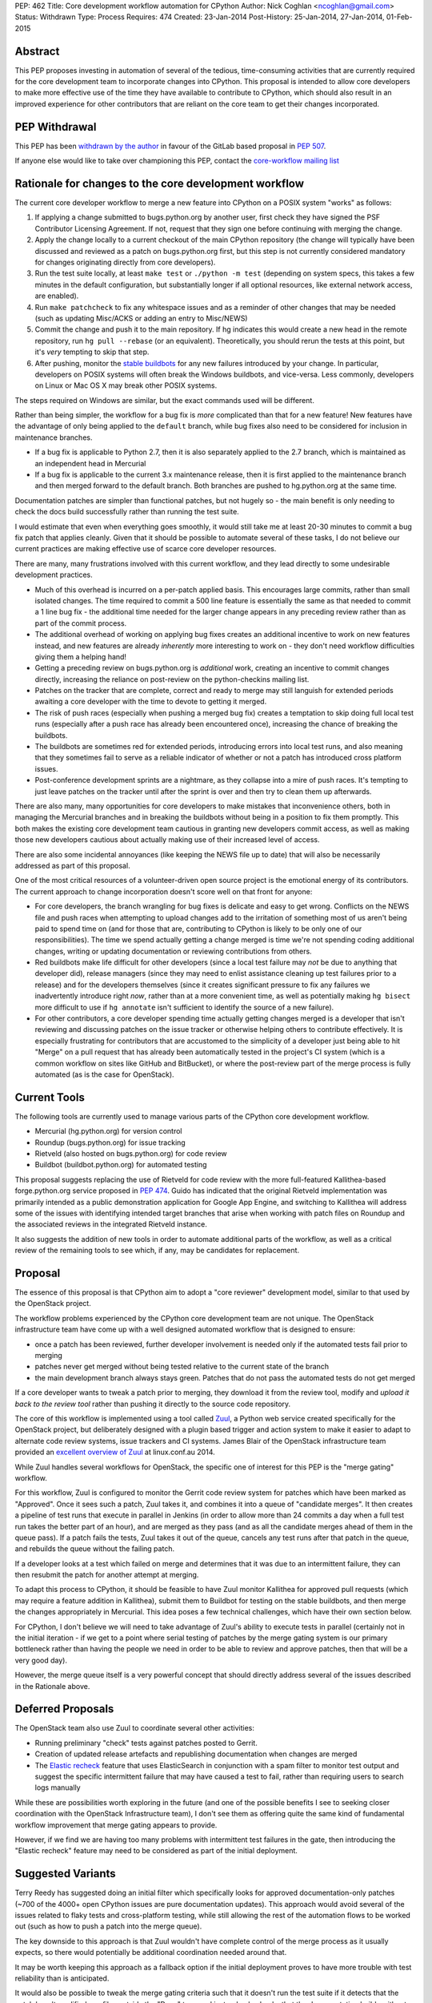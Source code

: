 PEP: 462
Title: Core development workflow automation for CPython
Author: Nick Coghlan <ncoghlan@gmail.com>
Status: Withdrawn
Type: Process
Requires: 474
Created: 23-Jan-2014
Post-History: 25-Jan-2014, 27-Jan-2014, 01-Feb-2015


Abstract
========

This PEP proposes investing in automation of several of the tedious,
time-consuming activities that are currently required for the core development
team to incorporate changes into CPython. This proposal is intended to
allow core developers to make more effective use of the time they have
available to contribute to CPython, which should also result in an improved
experience for other contributors that are reliant on the core team to get
their changes incorporated.


PEP Withdrawal
==============

This PEP has been `withdrawn by the author
<https://mail.python.org/pipermail/core-workflow/2015-October/000227.html>`_
in favour of the GitLab based proposal in :pep:`507`.

If anyone else would like to take over championing this PEP, contact the
`core-workflow mailing list <https://mail.python.org/mailman/listinfo/core-workflow>`_


Rationale for changes to the core development workflow
======================================================

The current core developer workflow to merge a new feature into CPython
on a POSIX system "works" as follows:

#. If applying a change submitted to bugs.python.org by another user, first
   check they have signed the PSF Contributor Licensing Agreement. If not,
   request that they sign one before continuing with merging the change.
#. Apply the change locally to a current checkout of the main CPython
   repository (the change will typically have been discussed and reviewed
   as a patch on bugs.python.org first, but this step is not currently
   considered mandatory for changes originating directly from core
   developers).
#. Run the test suite locally, at least ``make test`` or
   ``./python -m test`` (depending on system specs, this takes a few
   minutes in the default configuration, but substantially longer if all
   optional resources, like external network access, are enabled).
#. Run ``make patchcheck`` to fix any whitespace issues and as a reminder
   of other changes that may be needed (such as updating Misc/ACKS or
   adding an entry to Misc/NEWS)
#. Commit the change and push it to the main repository. If hg indicates
   this would create a new head in the remote repository, run
   ``hg pull --rebase`` (or an equivalent). Theoretically, you should
   rerun the tests at this point, but it's *very* tempting to skip that
   step.
#. After pushing, monitor the `stable buildbots
   <http://buildbot.python.org/all/waterfall?category=3.x.stable>`__
   for any new failures introduced by your change. In particular, developers
   on POSIX systems will often break the Windows buildbots, and vice-versa.
   Less commonly, developers on Linux or Mac OS X may break other POSIX
   systems.

The steps required on Windows are similar, but the exact commands used
will be different.

Rather than being simpler, the workflow for a bug fix is *more* complicated
than that for a new feature! New features have the advantage of only being
applied to the ``default`` branch, while bug fixes also need to be considered
for inclusion in maintenance branches.

* If a bug fix is applicable to Python 2.7, then it is also separately
  applied to the 2.7 branch, which is maintained as an independent head
  in Mercurial
* If a bug fix is applicable to the current 3.x maintenance release, then
  it is first applied to the maintenance branch and then merged forward
  to the default branch. Both branches are pushed to hg.python.org at the
  same time.

Documentation patches are simpler than functional patches, but not
hugely so - the main benefit is only needing to check the docs build
successfully rather than running the test suite.

I would estimate that even when everything goes smoothly, it would still
take me at least 20-30 minutes to commit a bug fix patch that applies
cleanly. Given that it should be possible to automate several of these
tasks, I do not believe our current practices are making effective use
of scarce core developer resources.

There are many, many frustrations involved with this current workflow, and
they lead directly to some undesirable development practices.

* Much of this overhead is incurred on a per-patch applied basis. This
  encourages large commits, rather than small isolated changes. The time
  required to commit a 500 line feature is essentially the same as that
  needed to commit a 1 line bug fix - the additional time needed for the
  larger change appears in any preceding review rather than as part of the
  commit process.
* The additional overhead of working on applying bug fixes creates an
  additional incentive to work on new features instead, and new features
  are already *inherently* more interesting to work on - they don't need
  workflow difficulties giving them a helping hand!
* Getting a preceding review on bugs.python.org is *additional* work,
  creating an incentive to commit changes directly, increasing the reliance
  on post-review on the python-checkins mailing list.
* Patches on the tracker that are complete, correct and ready to merge may
  still languish for extended periods awaiting a core developer with the
  time to devote to getting it merged.
* The risk of push races (especially when pushing a merged bug fix) creates
  a temptation to skip doing full local test runs (especially after a push
  race has already been encountered once), increasing the chance of
  breaking the buildbots.
* The buildbots are sometimes red for extended periods, introducing errors
  into local test runs, and also meaning that they sometimes fail to serve
  as a reliable indicator of whether or not a patch has introduced cross
  platform issues.
* Post-conference development sprints are a nightmare, as they collapse
  into a mire of push races. It's tempting to just leave patches on the
  tracker until after the sprint is over and then try to clean them up
  afterwards.

There are also many, many opportunities for core developers to make
mistakes that inconvenience others, both in managing the Mercurial branches
and in breaking the buildbots without being in a position to fix them
promptly. This both makes the existing core development team cautious in
granting new developers commit access, as well as making those new
developers cautious about actually making use of their increased level of
access.

There are also some incidental annoyances (like keeping the NEWS file up to
date) that will also be necessarily addressed as part of this proposal.

One of the most critical resources of a volunteer-driven open source project
is the emotional energy of its contributors. The current approach to change
incorporation doesn't score well on that front for anyone:

* For core developers, the branch wrangling for bug fixes is delicate and
  easy to get wrong. Conflicts on the NEWS file and push races when
  attempting to upload changes add to the irritation of something most of
  us aren't being paid to spend time on (and for those that are, contributing
  to CPython is likely to be only one of our responsibilities). The time we
  spend actually getting a change merged is time we're not spending coding
  additional changes, writing or updating documentation or reviewing
  contributions from others.
* Red buildbots make life difficult for other developers (since a local
  test failure may *not* be due to anything that developer did), release
  managers (since they may need to enlist assistance cleaning up test
  failures prior to a release) and for the developers themselves (since
  it creates significant pressure to fix any failures we inadvertently
  introduce right *now*, rather than at a more convenient time, as well
  as potentially making ``hg bisect`` more difficult to use if
  ``hg annotate`` isn't sufficient to identify the source of a new failure).
* For other contributors, a core developer spending time actually getting
  changes merged is a developer that isn't reviewing and discussing patches
  on the issue tracker or otherwise helping others to contribute effectively.
  It is especially frustrating for contributors that are accustomed to the
  simplicity of a developer just being able to hit "Merge" on a pull
  request that has already been automatically tested in the project's CI
  system (which is a common workflow on sites like GitHub and BitBucket), or
  where the post-review part of the merge process is fully automated (as is
  the case for OpenStack).


Current Tools
=============

The following tools are currently used to manage various parts of the
CPython core development workflow.

* Mercurial (hg.python.org) for version control
* Roundup (bugs.python.org) for issue tracking
* Rietveld (also hosted on bugs.python.org) for code review
* Buildbot (buildbot.python.org) for automated testing

This proposal suggests replacing the use of Rietveld for code review with
the more full-featured Kallithea-based forge.python.org service proposed in
:pep:`474`. Guido has indicated that the original Rietveld implementation was
primarily intended as a public demonstration application for Google App
Engine, and switching to Kallithea will address some of the issues with
identifying intended target branches that arise when working with patch files
on Roundup and the associated reviews in the integrated Rietveld instance.

It also suggests the addition of new tools in order to automate
additional parts of the workflow, as well as a critical review of the
remaining tools to see which, if any, may be candidates for replacement.


Proposal
========

The essence of this proposal is that CPython aim to adopt a "core reviewer"
development model, similar to that used by the OpenStack project.

The workflow problems experienced by the CPython core development team are
not unique. The OpenStack infrastructure team have come up with a well
designed automated workflow that is designed to ensure:

* once a patch has been reviewed, further developer involvement is needed
  only if the automated tests fail prior to merging
* patches never get merged without being tested relative to the current
  state of the branch
* the main development branch always stays green. Patches that do not pass
  the automated tests do not get merged

If a core developer wants to tweak a patch prior to merging, they download
it from the review tool, modify and *upload it back to the review tool*
rather than pushing it directly to the source code repository.

The core of this workflow is implemented using a tool called Zuul_, a
Python web service created specifically for the OpenStack project, but
deliberately designed with a plugin based trigger and action system to make
it easier to adapt to alternate code review systems, issue trackers and
CI systems. James Blair of the OpenStack infrastructure team provided
an `excellent overview of Zuul
<https://www.youtube.com/watch?v=sLD9LHc1QFM>`__ at linux.conf.au 2014.

While Zuul handles several workflows for OpenStack, the specific one of
interest for this PEP is the "merge gating" workflow.

For this workflow, Zuul is configured to monitor the Gerrit code review
system for patches which have been marked as "Approved". Once it sees
such a patch, Zuul takes it, and combines it into a queue of "candidate
merges". It then creates a pipeline of test runs that execute in parallel in
Jenkins (in order to allow more than 24 commits a day when a full test run
takes the better part of an hour), and are merged as they pass (and as all
the candidate merges ahead of them in the queue pass). If a patch fails the
tests, Zuul takes it out of the queue, cancels any test runs after that patch in
the queue, and rebuilds the queue without the failing patch.

If a developer looks at a test which failed on merge and determines that it
was due to an intermittent failure, they can then resubmit the patch for
another attempt at merging.

To adapt this process to CPython, it should be feasible to have Zuul monitor
Kallithea for approved pull requests (which may require a feature addition in
Kallithea), submit them to Buildbot for testing on the stable buildbots, and
then merge the changes appropriately in Mercurial. This idea poses a few
technical challenges, which have their own section below.

For CPython, I don't believe we will need to take advantage of Zuul's
ability to execute tests in parallel (certainly not in the initial
iteration - if we get to a point where serial testing of patches by the
merge gating system is our primary bottleneck rather than having the
people we need in order to be able to review and approve patches, then
that will be a very good day).

However, the merge queue itself is a very powerful concept that should
directly address several of the issues described in the Rationale above.

.. _Zuul: http://ci.openstack.org/zuul/
.. _Elastic recheck: http://status.openstack.org/elastic-recheck/


Deferred Proposals
==================

The OpenStack team also use Zuul to coordinate several other activities:

* Running preliminary "check" tests against patches posted to Gerrit.
* Creation of updated release artefacts and republishing documentation when
  changes are merged
* The `Elastic recheck`_ feature that uses ElasticSearch in conjunction with
  a spam filter to monitor test output and suggest the specific intermittent
  failure that may have caused a test to fail, rather than requiring users
  to search logs manually

While these are possibilities worth exploring in the future (and one of the
possible benefits I see to seeking closer coordination with the OpenStack
Infrastructure team), I don't see them as offering quite the same kind of
fundamental workflow improvement that merge gating appears to provide.

However, if we find we are having too many problems with intermittent test
failures in the gate, then introducing the "Elastic recheck" feature may
need to be considered as part of the initial deployment.


Suggested Variants
==================

Terry Reedy has suggested doing an initial filter which specifically looks
for approved documentation-only patches (~700 of the 4000+ open CPython
issues are pure documentation updates). This approach would avoid several
of the issues related to flaky tests and cross-platform testing, while
still allowing the rest of the automation flows to be worked out (such as
how to push a patch into the merge queue).

The key downside to this approach is that Zuul wouldn't have complete
control of the merge process as it usually expects, so there would
potentially be additional coordination needed around that.

It may be worth keeping this approach as a fallback option if the initial
deployment proves to have more trouble with test reliability than is
anticipated.

It would also be possible to tweak the merge gating criteria such that it
doesn't run the test suite if it detects that the patch hasn't modified any
files outside the "Docs" tree, and instead only checks that the documentation
builds without errors.

As yet another alternative, it may be reasonable to move some parts of the
documentation (such as the tutorial and the HOWTO guides) out of the main
source repository and manage them using the simpler pull request based model
described in :pep:`474`.


Perceived Benefits
==================

The benefits of this proposal accrue most directly to the core development
team. First and foremost, it means that once we mark a patch as "Approved"
in the updated code review system, *we're usually done*. The extra 20-30
minutes (or more) of actually applying the patch, running the tests and
merging it into Mercurial would all be orchestrated by Zuul. Push races
would also be a thing of the past - if lots of core developers are
approving patches at a sprint, then that just means the queue gets
deeper in Zuul, rather than developers getting frustrated trying to
merge changes and failing. Test failures would still happen, but they
would result in the affected patch being removed from the merge queue,
rather than breaking the code in the main repository.

With the bulk of the time investment moved to the review process, this
also encourages "development for reviewability" - smaller, easier to review
patches, since the overhead of running the tests multiple times will be
incurred by Zuul rather than by the core developers.

However, removing this time sink from the core development team should also
improve the experience of CPython development for other contributors, as it
eliminates several of the opportunities for patches to get "dropped on the
floor", as well as increasing the time core developers are likely to have
available for reviewing contributed patches.

Another example of benefits to other contributors is that when a sprint
aimed primarily at new contributors is running with just a single core
developer present (such as the sprints at PyCon AU for the last
few years), the merge queue would allow that developer to focus more of
their time on reviewing patches and helping the other contributors at the
sprint, since accepting a patch for inclusion would now be a single click
in the Kallithea UI, rather than the relatively time-consuming process that
it is currently. Even when multiple core developers are present, it is
better to enable them to spend their time and effort on interacting with
the other sprint participants than it is on things that are sufficiently
mechanical that a computer can (and should) handle them.

With most of the ways to make a mistake when committing a change
automated out of existence, there are also substantially fewer new things to
learn when a contributor is nominated to become a core developer. This
should have a dual benefit, both in making the existing core developers more
comfortable with granting that additional level of responsibility, and in
making new contributors more comfortable with exercising it.

Finally, a more stable default branch in CPython makes it easier for
other Python projects to conduct continuous integration directly against the
main repo, rather than having to wait until we get into the release
candidate phase of a new release. At the moment, setting up such a system
isn't particularly attractive, as it would need to include an additional
mechanism to wait until CPython's own Buildbot fleet indicated that the
build was in a usable state. With the proposed merge gating system, the
trunk always remains usable.


Technical Challenges
====================

Adapting Zuul from the OpenStack infrastructure to the CPython
infrastructure will at least require the development of additional
Zuul trigger and action plugins, and may require additional development
in some of our existing tools.


Kallithea vs Gerrit
-------------------

Kallithea does not currently include a voting/approval feature that is
equivalent to Gerrit's. For CPython, we wouldn't need anything as
sophisticated as Gerrit's voting system - a simple core-developer-only
"Approved" marker to trigger action from Zuul should suffice. The
core-developer-or-not flag is available in Roundup, as is the flag
indicating whether or not the uploader of a patch has signed a PSF
Contributor Licensing Agreement, which may require further development to
link contributor accounts between the Kallithea instance and Roundup.

Some of the existing Zuul triggers work by monitoring for particular comments
(in particular, recheck/reverify comments to ask Zuul to try merging a
change again if it was previously rejected due to an unrelated intermittent
failure). We will likely also want similar explicit triggers for Kallithea.

The current Zuul plugins for Gerrit work by monitoring the Gerrit activity
stream for particular events. If Kallithea has no equivalent, we will need
to add something suitable for the events we would like to trigger on.

There would also be development effort needed to create a Zuul plugin
that monitors Kallithea activity rather than Gerrit.


Mercurial vs Gerrit/git
-----------------------

Gerrit uses git as the actual storage mechanism for patches, and
automatically handles merging of approved patches. By contrast, Kallithea
use the RhodeCode created `vcs <https://pythonhosted.org/vcs/>`_ library as
an abstraction layer over specific DVCS implementations (with Mercurial and
git backends currently available).

Zuul is also directly integrated with git for patch manipulation - as far
as I am aware, this part of the design currently isn't pluggable. However,
at PyCon US 2014, the Mercurial core developers at the sprints expressed
some interest in collaborating with the core development team and the Zuul
developers on enabling the use of Zuul with Mercurial in addition to git.
As Zuul is itself a Python application, migrating it to use the same DVCS
abstraction library as RhodeCode and Kallithea may be a viable path towards
achieving that.


Buildbot vs Jenkins
-------------------

Zuul's interaction with the CI system is also pluggable, using Gearman
as the `preferred interface <http://ci.openstack.org/zuul/launchers.html>`__.
Accordingly, adapting the CI jobs to run in Buildbot rather than Jenkins
should just be a matter of writing a Gearman client that can process the
requests from Zuul and pass them on to the Buildbot master. Zuul uses the
pure Python `gear client library <https://pypi.python.org/pypi/gear>`__ to
communicate with Gearman, and this library should also be useful to handle
the Buildbot side of things.

Note that, in the initial iteration, I am proposing that we *do not*
attempt to pipeline test execution. This means Zuul would be running in
a very simple mode where only the patch at the head of the merge queue
is being tested on the Buildbot fleet, rather than potentially testing
several patches in parallel. I am picturing something equivalent to
requesting a forced build from the Buildbot master, and then waiting for
the result to come back before moving on to the second patch in the queue.

If we ultimately decide that this is not sufficient, and we need to start
using the CI pipelining features of Zuul, then we may need to look at moving
the test execution to dynamically provisioned cloud images, rather than
relying on volunteer maintained statically provisioned systems as we do
currently. The OpenStack CI infrastructure team are exploring the idea of
replacing their current use of Jenkins masters with a simpler pure Python
test runner, so if we find that we can't get Buildbot to effectively
support the pipelined testing model, we'd likely participate in that
effort rather than setting up a Jenkins instance for CPython.

In this case, the main technical risk would be a matter of ensuring we
support testing on platforms other than Linux (as our stable buildbots
currently cover Windows, Mac OS X, FreeBSD and OpenIndiana in addition to a
couple of different Linux variants).

In such a scenario, the Buildbot fleet would still have a place in doing
"check" runs against the master repository (either periodically or for
every commit), even if it did not play a part in the merge gating process.
More unusual configurations (such as building without threads, or without
SSL/TLS support) would likely still be handled that way rather than being
included in the gate criteria (at least initially, anyway).


Handling of maintenance branches
--------------------------------

The OpenStack project largely leaves the question of maintenance branches
to downstream vendors, rather than handling it directly. This means there
are questions to be answered regarding how we adapt Zuul to handle our
maintenance branches.

Python 2.7 can be handled easily enough by treating it as a separate patch
queue. This would be handled natively in Kallithea by submitting separate
pull requests in order to update the Python 2.7 maintenance branch.

The Python 3.x maintenance branches are potentially more complicated. My
current recommendation is to simply stop using Mercurial merges to manage
them, and instead treat them as independent heads, similar to the Python
2.7 branch. Separate pull requests would need to be submitted for the active
Python 3 maintenance branch and the default development branch. The
downside of this approach is that it increases the risk that a fix is merged
only to the maintenance branch without also being submitted to the default
branch, so we may want to design some additional tooling that ensures that
every maintenance branch pull request either has a corresponding default
branch pull request prior to being merged, or else has an explicit disclaimer
indicating that it is only applicable to that branch and doesn't need to be
ported forward to later branches.

Such an approach has the benefit of adjusting relatively cleanly to the
intermittent periods where we have two active Python 3 maintenance branches.

This issue does suggest some potential user interface ideas for Kallithea,
where it may be desirable to be able to clone a pull request in order to be
able to apply it to a second branch.


Handling of security branches
-----------------------------

For simplicity's sake, I would suggest leaving the handling of
security-fix only branches alone: the release managers for those branches
would continue to backport specific changes manually. The only change is
that they would be able to use the Kallithea pull request workflow to do the
backports if they would like others to review the updates prior to merging
them.


Handling of NEWS file updates
-----------------------------

Our current approach to handling NEWS file updates regularly results in
spurious conflicts when merging bug fixes forward from an active maintenance
branch to a later branch.

`Issue #18967* <https://github.com/python/cpython/issues/63167>`__ discusses some
possible improvements in that area, which would be beneficial regardless
of whether or not we adopt Zuul as a workflow automation tool.


Stability of "stable" Buildbot slaves
-------------------------------------

Instability of the nominally stable buildbots has a substantially larger
impact under this proposal. We would need to ensure we're genuinely happy
with each of those systems gating merges to the development branches, or
else move then to "unstable" status.


Intermittent test failures
--------------------------

Some tests, especially timing tests, exhibit intermittent failures on the
existing Buildbot fleet. In particular, test systems running as VMs may
sometimes exhibit timing failures when the VM host is under higher than
normal load.

The OpenStack CI infrastructure includes a number of additional features to
help deal with intermittent failures, the most basic of which is simply
allowing developers to request that merging a patch be tried again when the
original failure appears to be due to a known intermittent failure (whether
that intermittent failure is in OpenStack itself or just in a flaky test).

The more sophisticated `Elastic recheck`_ feature may be worth considering,
especially since the output of the CPython test suite is substantially
simpler than that from OpenStack's more complex multi-service testing, and
hence likely even more amenable to automated analysis.


Custom Mercurial client workflow support
----------------------------------------

One useful part of the OpenStack workflow is the "git review" plugin,
which makes it relatively easy to push a branch from a local git clone up
to Gerrit for review.

:pep:`474` mentions a draft `custom Mercurial
extension <https://bitbucket.org/ncoghlan/cpydev/src/default/cpyhg.py?at=default>`__
that automates some aspects of the existing CPython core development workflow.

As part of this proposal, that custom extension would be extended to work
with the new Kallithea based review workflow in addition to the legacy
Roundup/Rietveld based review workflow.


Social Challenges
=================

The primary social challenge here is getting the core development team to
change their practices. However, the tedious-but-necessary steps that are
automated by the proposal should create a strong incentive for the
existing developers to go along with the idea.

I believe three specific features may be needed to assure existing
developers that there are no downsides to the automation of this workflow:

* Only requiring approval from a single core developer to incorporate a
  patch. This could be revisited in the future, but we should preserve the
  status quo for the initial rollout.

* Explicitly stating that core developers remain free to approve their own
  patches, except during the release candidate phase of a release. This
  could be revisited in the future, but we should preserve the status quo
  for the initial rollout.

* Ensuring that at least release managers have a "merge it now" capability
  that allows them to force a particular patch to the head of the merge
  queue. Using a separate clone for release preparation may be sufficient
  for this purpose. Longer term, automatic merge gating may also allow for
  more automated preparation of release artefacts as well.


Practical Challenges
====================

The PSF runs its own directly and indirectly sponsored workflow
infrastructure primarily due to past experience with unacceptably poor
performance and inflexibility of infrastructure provided for free to the
general public. CPython development was originally hosted on SourceForge,
with source control moved to self hosting when SF was both slow to offer
Subversion support and suffering from CVS performance issues (see :pep:`347`),
while issue tracking later moved to the open source Roundup issue tracker
on dedicated sponsored hosting (from Upfront Systems), due to a combination
of both SF performance issues and general usability issues with the SF
tracker at the time (the outcome and process for the new tracker selection
were captured on the `python.org wiki
<https://wiki.python.org/moin/CallForTrackers>`__ rather than in a PEP).

Accordingly, proposals that involve setting ourselves up for "SourceForge
usability and reliability issues, round two" will face significant
opposition from at least some members of the CPython core development team
(including the author of this PEP). This proposal respects that history by
recommending only tools that are available for self-hosting as sponsored
or PSF funded infrastructure, and are also open source Python projects that
can be customised to meet the needs of the CPython core development team.

However, for this proposal to be a success (if it is accepted), we need to
understand how we are going to carry out the necessary configuration,
customisation, integration and deployment work.

The last attempt at adding a new piece to the CPython support infrastructure
(speed.python.org) has unfortunately foundered due to the lack of time to
drive the project from the core developers and PSF board members involved,
and the difficulties of trying to bring someone else up to speed to lead
the activity (the hardware donated to that project by HP is currently in
use to support PyPy instead, but the situation highlights some
of the challenges of relying on volunteer labour with many other higher
priority demands on their time to steer projects to completion).

Even ultimately successful past projects, such as the source control
migrations from CVS to Subversion and from Subversion to Mercurial, the
issue tracker migration from SourceForge to Roundup, the code review
integration between Roundup and Rietveld and the introduction of the
Buildbot continuous integration fleet, have taken an extended period of
time as volunteers worked their way through the many technical and social
challenges involved.

Fortunately, as several aspects of this proposal and :pep:`474` align with
various workflow improvements under consideration for Red Hat's
`Beaker <https://beaker-project.org>`__ open source hardware integration
testing system and other work-related projects, I have arranged to be able
to devote ~1 day a week to working on CPython infrastructure projects.

Together with Rackspace's existing contributions to maintaining the
pypi.python.org infrastructure, I personally believe this arrangement is
indicative of a more general recognition amongst CPython redistributors and
major users of the merit in helping to sustain upstream infrastructure
through direct contributions of developer time, rather than expecting
volunteer contributors to maintain that infrastructure entirely in their
spare time or funding it indirectly through the PSF (with the additional
management overhead that would entail). I consider this a positive trend, and
one that I will continue to encourage as best I can.


Open Questions
==============

Pretty much everything in the PEP. Do we want to adopt merge gating and
Zuul? How do we want to address the various technical challenges?
Are the Kallithea and Zuul development communities open to the kind
of collaboration that would be needed to make this effort a success?

While I've arranged to spend some of my own work time on this, do we want to
approach the OpenStack Foundation for additional assistance, since
we're a key dependency of OpenStack itself, Zuul is a creation of the
OpenStack infrastructure team, and the available development resources for
OpenStack currently dwarf those for CPython?

Are other interested folks working for Python redistributors and major users
also in a position to make a business case to their superiors for investing
developer time in supporting this effort?


Next Steps
==========

If pursued, this will be a follow-on project to the Kallithea-based
forge.python.org proposal in :pep:`474`. Refer to that PEP for more details
on the discussion, review and proof-of-concept pilot process currently
under way.


Acknowledgements
================

Thanks to Jesse Noller, Alex Gaynor and James Blair for providing valuable
feedback on a preliminary draft of this proposal, and to James and Monty
Taylor for additional technical feedback following publication of the
initial draft.

Thanks to Bradley Kuhn, Mads Kiellerich and other Kallithea developers for
the discussions around :pep:`474` that led to a significant revision of this
proposal to be based on using Kallithea for the review component rather than
the existing Rietveld installation.


Copyright
=========

This document has been placed in the public domain.
